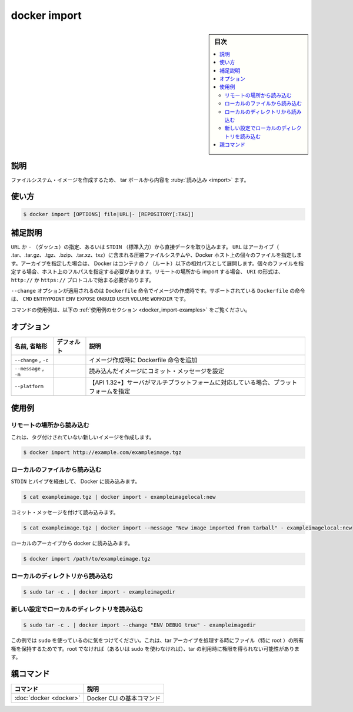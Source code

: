 .. -*- coding: utf-8 -*-
.. URL: https://docs.docker.com/engine/reference/commandline/import/
.. SOURCE:
   doc version: 20.10
      https://github.com/docker/docker.github.io/blob/master/engine/reference/commandline/import.md
      https://github.com/docker/docker.github.io/blob/master/_data/engine-cli/docker_import.yaml
.. check date: 2022/03/20
.. Commits on Aug 22, 2021 304f64ccec26ef1810e90d385d5bae5fab3ce6f4
.. -------------------------------------------------------------------

.. docker import

=======================================
docker import
=======================================

.. sidebar:: 目次

   .. contents:: 
       :depth: 3
       :local:

.. _docker_import-description:

説明
==========

.. Import the contents from a tarball to create a filesystem image

ファイルシステム・イメージを作成するため、 tar ボールから内容を :ruby:`読み込み <import>` ます。

.. _docker_import-usage:

使い方
==========

.. code-block:: bash

   $ docker import [OPTIONS] file|URL|- [REPOSITORY[:TAG]]

.. Extended description
.. _docker_import-extended-description:

補足説明
==========

.. You can specify a URL or - (dash) to take data directly from STDIN. The URL can point to an archive (.tar, .tar.gz, .tgz, .bzip, .tar.xz, or .txz) containing a filesystem or to an individual file on the Docker host. If you specify an archive, Docker untars it in the container relative to the / (root). If you specify an individual file, you must specify the full path within the host. To import from a remote location, specify a URI that begins with the http:// or https:// protocol.

``URL`` か ``-`` （ダッシュ）の指定、あるいは ``STDIN`` （標準入力）から直接データを取り込みます。 ``URL`` はアーカイブ（ .tar、.tar.gz、.tgz、.bzip、.tar.xz、txz）に含まれる圧縮ファイルシステムや、Docker ホスト上の個々のファイルを指定します。アーカイブを指定した場合は、 Docker はコンテナの ``/`` （ルート）以下の相対パスとして展開します。個々のファイルを指定する場合、ホスト上のフルパスを指定する必要があります。リモートの場所から import する場合、 ``URI`` の形式は、 ``http://`` か ``https://`` プロトコルで始まる必要があります。

.. The --change option will apply Dockerfile instructions to the image that is created. Supported Dockerfile instructions: CMD|ENTRYPOINT|ENV|EXPOSE|ONBUILD|USER|VOLUME|WORKDIR

``--change`` オプションが適用されるのは ``Dockerfile`` 命令でイメージの作成時です。サポートされている ``Dockerfile`` の命令は、 ``CMD`` ``ENTRYPOINT`` ``ENV`` ``EXPOSE`` ``ONBUID`` ``USER`` ``VOLUME`` ``WORKDIR`` です。

.. For example uses of this command, refer to the examples section below.

コマンドの使用例は、以下の :ref:`使用例のセクション <docker_import-examples>` をご覧ください。

.. _docker_import-options:

オプション
==========

.. list-table::
   :header-rows: 1

   * - 名前, 省略形
     - デフォルト
     - 説明
   * - ``--change`` , ``-c``
     - 
     - イメージ作成時に Dockerfile 命令を追加
   * - ``--message`` , ``-m``
     - 
     - 読み込んだイメージにコミット・メッセージを設定
   * - ``--platform``
     - 
     - 【API 1.32+】サーバがマルチプラットフォームに対応している場合、プラットフォームを指定

.. Examples
.. _docker_import-examples:

使用例
==========

.. Import from a remote location
.. _docker_import-import-from-a-remote-location:

リモートの場所から読み込む
------------------------------

.. This will create a new untagged image.

これは、タグ付けされていない新しいイメージを作成します。

.. code-block:: bash

   $ docker import http://example.com/exampleimage.tgz

.. Import from a local file
.. _docker_import-import-from-a-local-file:

ローカルのファイルから読み込む
------------------------------

.. Import to docker via pipe and STDIN.

``STDIN`` とパイプを経由して、 Docker に読み込みます。

.. code-block:: bash

   $ cat exampleimage.tgz | docker import - exampleimagelocal:new

.. Import with a commit message.

コミット・メッセージを付けて読み込みます。

.. code-block:: bash

   $ cat exampleimage.tgz | docker import --message "New image imported from tarball" - exampleimagelocal:new

.. Import to docker from a local archive.

ローカルのアーカイブから docker に読み込みます。

.. code-block:: bash

   $ docker import /path/to/exampleimage.tgz

.. Import from a local directory
.. _docker_import-import-from-a-local-directory:

ローカルのディレクトリから読み込む
----------------------------------------

.. code-block:: bash

   $ sudo tar -c . | docker import - exampleimagedir

.. Import from a local directory with new configurations
.. _docker_import-import-from-a-local-directory-with-new-configurations:

新しい設定でローカルのディレクトリを読み込む
--------------------------------------------------

.. code-block:: bash

   $ sudo tar -c . | docker import --change "ENV DEBUG true" - exampleimagedir

.. Note the sudo in this example -- you must preserve the ownership of the files (especially root ownership) during the archiving with tar. If you are not root (or the sudo command) when you tar, then the ownerships might not get preserved.

この例では ``sudo`` を使っているのに気をつけてください。これは、tar アーカイブを処理する時にファイル（特に root ）の所有権を保持するためです。root でなければ（あるいは sudo を使わなければ）、tar の利用時に権限を得られない可能性があります。


親コマンド
==========

.. list-table::
   :header-rows: 1

   * - コマンド
     - 説明
   * - :doc:`docker <docker>`
     - Docker CLI の基本コマンド


.. seealso:: 

   docker import
      https://docs.docker.com/engine/reference/commandline/import/

